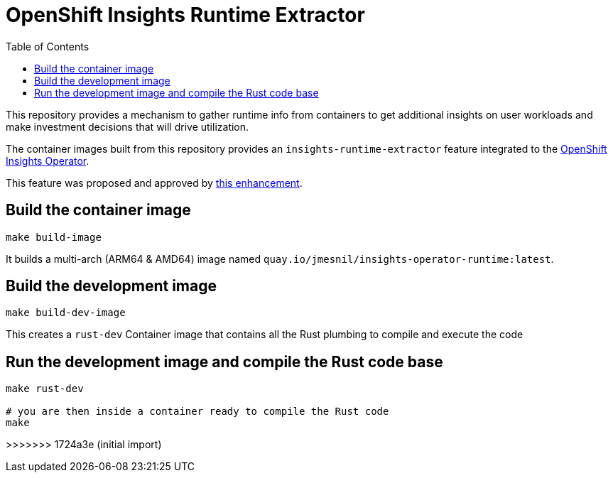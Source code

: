 # OpenShift Insights Runtime Extractor
:toc:

This repository provides a mechanism to gather runtime info from containers to get additional insights on user workloads and make investment decisions that will drive utilization.

The container images built from this repository provides an `insights-runtime-extractor`
feature integrated to the https://github.com/openshift/insights-operator/tree/master[OpenShift Insights Operator].

This feature was proposed and approved by https://github.com/openshift/enhancements/blob/master/enhancements/insights/insights-runtime-extractor.md[this enhancement].

## Build the container image

[source,bash]
----
make build-image
----

It builds a multi-arch (ARM64 & AMD64) image named `quay.io/jmesnil/insights-operator-runtime:latest`.

## Build the development image

[source,bash]
----
make build-dev-image
----

This creates a `rust-dev` Container image that contains all the Rust plumbing to compile and execute the code

## Run the development image and compile the Rust code base

[source,bash]
----
make rust-dev

# you are then inside a container ready to compile the Rust code
make
----
>>>>>>> 1724a3e (initial import)

